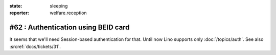 :state: sleeping
:reporter: welfare.reception

====================================
#62 : Authentication using BEID card
====================================

It seems that we'll need Session-based authentication for that.
Until now Lino supports only :doc:`/topics/auth`.
See also :srcref:`docs/tickets/31`.

